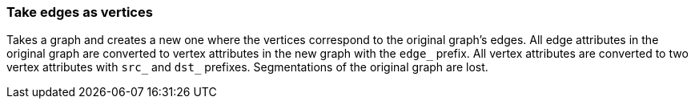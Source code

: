 ### Take edges as vertices

Takes a graph and creates a new one where the vertices correspond to the original graph's
edges. All edge attributes in the original graph are converted to vertex attributes in the new
graph with the `edge_` prefix. All vertex attributes are converted to two vertex attributes with
`src_` and `dst_` prefixes. Segmentations of the original graph are lost.
